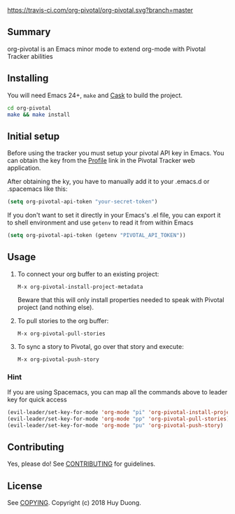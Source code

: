 [[https://travis-ci.com/org-pivotal/org-pivotal][https://travis-ci.com/org-pivotal/org-pivotal.svg?branch=master]]
# org-pivotal

** Summary
   :PROPERTIES:
   :CUSTOM_ID: summary
   :END:

org-pivotal is an Emacs minor mode to extend org-mode with Pivotal Tracker abilities

** Installing
   :PROPERTIES:
   :CUSTOM_ID: installing
   :END:

You will need Emacs 24+, =make= and [[https://github.com/cask/cask][Cask]] to build the project.

#+BEGIN_SRC sh
    cd org-pivotal
    make && make install
#+END_SRC

** Initial setup
   :PROPERTIES:
   :CUSTOM_ID: initial-setup
   :END:
Before using the tracker you must setup your pivotal API key in Emacs. You can obtain the key from the [[https://www.pivotaltracker.com/profile][Profile]] link in the Pivotal Tracker web application.

After obtaining the ky, you have to manually add it to your .emacs.d or .spacemacs like this:

#+BEGIN_SRC emacs-lisp
  (setq org-pivotal-api-token "your-secret-token")
#+END_SRC

If you don't want to set it directly in your Emacs's .el file, you can export it to shell environment and use =getenv= to read it from within Emacs

#+BEGIN_SRC emacs-lisp
  (setq org-pivotal-api-token (getenv "PIVOTAL_API_TOKEN"))
#+END_SRC

** Usage
   :PROPERTIES:
   :CUSTOM_ID: usage
   :END:

1. To connect your org buffer to an existing project:

   #+BEGIN_EXAMPLE
   M-x org-pivotal-install-project-metadata
   #+END_EXAMPLE
   
   Beware that this will only install properties needed to speak with Pivotal project (and nothing else).
2. To pull stories to the org buffer:

   #+BEGIN_EXAMPLE
   M-x org-pivotal-pull-stories
   #+END_EXAMPLE
   
3. To sync a story to Pivotal, go over that story and execute:

   #+BEGIN_EXAMPLE
   M-x org-pivotal-push-story
   #+END_EXAMPLE

*** Hint

If you are using Spacemacs, you can map all the commands above to leader key for quick access

#+BEGIN_SRC emacs-lisp
  (evil-leader/set-key-for-mode 'org-mode "pi" 'org-pivotal-install-project-metadata)
  (evil-leader/set-key-for-mode 'org-mode "pp" 'org-pivotal-pull-stories)
  (evil-leader/set-key-for-mode 'org-mode "pu" 'org-pivotal-push-story)
#+END_SRC

** Contributing
   :PROPERTIES:
   :CUSTOM_ID: contributing
   :END:

Yes, please do! See [[./CONTRIBUTING.md][CONTRIBUTING]] for guidelines.

** License
   :PROPERTIES:
   :CUSTOM_ID: license
   :END:

See [[./COPYING][COPYING]]. Copyright (c) 2018 Huy Duong.
